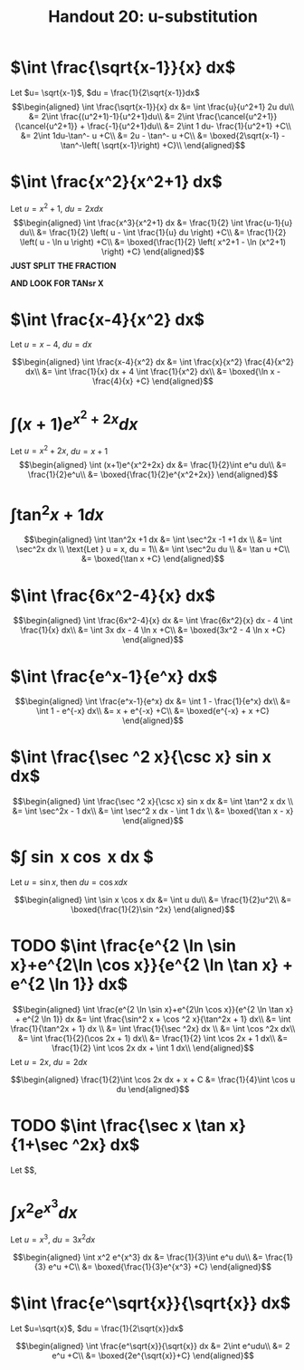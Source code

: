 #+TITLE: Handout 20: u-substitution
* $\int \frac{\sqrt{x-1}}{x} dx$

  Let $u= \sqrt{x-1}$, $du = \frac{1}{2\sqrt{x-1}}dx$
  \[\begin{aligned}
  \int \frac{\sqrt{x-1}}{x} dx &= \int \frac{u}{u^2+1} 2u du\\
  &= 2\int \frac{(u^2+1)-1}{u^2+1}du\\
  &= 2\int \frac{\cancel{u^2+1}}{\cancel{u^2+1}} + \frac{-1}{u^2+1}du\\
  &= 2\int 1 du- \frac{1}{u^2+1} +C\\
  &= 2\int 1du-\tan^- u +C\\
  &= 2u - \tan^- u +C\\
  &= \boxed{2\sqrt{x-1} - \tan^-\left( \sqrt{x-1}\right)  +C}\\
  \end{aligned}\]

* $\int \frac{x^2}{x^2+1} dx$

  Let $u = x^2+1$, $du = 2x dx$
  \[\begin{aligned}
  \int \frac{x^3}{x^2+1} dx &= \frac{1}{2} \int \frac{u-1}{u} du\\
  &= \frac{1}{2} \left( u - \int \frac{1}{u} du \right) +C\\
  &= \frac{1}{2} \left( u - \ln u \right) +C\\
  &= \boxed{\frac{1}{2} \left( x^2+1 - \ln (x^2+1) \right) +C}
  \end{aligned}\]
  *JUST SPLIT THE FRACTION*

  *AND LOOK FOR TANsr X*

* $\int \frac{x-4}{x^2} dx$

  Let $u = x-4$, $du = dx$

  \[\begin{aligned}
  \int \frac{x-4}{x^2} dx &= \int \frac{x}{x^2} \frac{4}{x^2} dx\\
  &= \int \frac{1}{x} dx + 4 \int \frac{1}{x^2} dx\\
  &= \boxed{\ln x - \frac{4}{x} +C}
  \end{aligned}\]

* $\int (x+1)e^{x^2+2x} dx$

  Let $u = x^2+2x$, $du = x+1$
  \[\begin{aligned}
  \int (x+1)e^{x^2+2x} dx &= \frac{1}{2}\int e^u du\\
  &= \frac{1}{2}e^u\\
  &= \boxed{\frac{1}{2}e^{x^2+2x}}
  \end{aligned}\]

* $\int \tan^2x +1 dx$

  \[\begin{aligned}
  \int \tan^2x +1 dx &= \int \sec^2x -1 +1 dx \\
  &= \int \sec^2x dx \\
  \text{Let } u = x, du = 1\\
  &= \int \sec^2u du \\
  &= \tan u +C\\
  &= \boxed{\tan x +C}
  \end{aligned}\]

* $\int \frac{6x^2-4}{x} dx$

  \[\begin{aligned}
  \int \frac{6x^2-4}{x} dx &= \int \frac{6x^2}{x} dx - 4 \int \frac{1}{x} dx\\
  &= \int 3x dx - 4 \ln x +C\\
  &= \boxed{3x^2 - 4 \ln  x +C}
  \end{aligned}\]


* $\int \frac{e^x-1}{e^x} dx$

  \[\begin{aligned}
  \int \frac{e^x-1}{e^x} dx &= \int 1 - \frac{1}{e^x} dx\\
  &= \int 1 - e^{-x} dx\\
  &= x + e^{-x} +C\\
  &= \boxed{e^{-x} + x +C}
  \end{aligned}\]


* $\int \frac{\sec ^2 x}{\csc x} sin x dx$

  \[\begin{aligned}
  \int \frac{\sec ^2 x}{\csc x} sin x dx &= \int \tan^2 x dx \\
  &= \int \sec^2x - 1 dx\\
  &= \int \sec^2 x dx - \int 1 dx \\
  &= \boxed{\tan x - x}
  \end{aligned}\]

* $\int \sin x \cos x dx $
  Let $u = \sin x$, then $du = \cos x dx$

  \[\begin{aligned}
  \int \sin x \cos x dx &= \int u du\\
  &= \frac{1}{2}u^2\\
  &= \boxed{\frac{1}{2}\sin ^2x}
  \end{aligned}\]

* TODO $\int \frac{e^{2 \ln \sin x}+e^{2\ln \cos x}}{e^{2 \ln \tan x} + e^{2 \ln 1}} dx$

  \[\begin{aligned}
  \int \frac{e^{2 \ln \sin x}+e^{2\ln \cos x}}{e^{2 \ln \tan x} + e^{2 \ln 1}} dx &= \int \frac{\sin^2 x + \cos ^2 x}{\tan^2x + 1} dx\\
  &= \int \frac{1}{\tan^2x + 1} dx \\
  &= \int \frac{1}{\sec ^2x} dx \\
  &= \int \cos ^2x dx\\
  &= \int \frac{1}{2}(\cos 2x + 1) dx\\
  &= \frac{1}{2} \int \cos 2x + 1 dx\\
  &= \frac{1}{2} \int \cos 2x dx + \int 1 dx\\
  \end{aligned}\]
  Let $u = 2x$, $du = 2dx$

  \[\begin{aligned}
  \frac{1}{2}\int \cos 2x dx + x + C &= \frac{1}{4}\int \cos u du
  \end{aligned}\]


* TODO $\int \frac{\sec x \tan x}{1+\sec ^2x} dx$
  Let $$,

* $\int x^2 e^{x^3}dx$
  Let $u = x^3$, $du = 3x^2dx$

  \[\begin{aligned}
  \int x^2 e^{x^3} dx &= \frac{1}{3}\int e^u du\\
  &= \frac{1}{3} e^u +C\\
  &= \boxed{\frac{1}{3}e^{x^3} +C}
  \end{aligned}\]

* $\int \frac{e^\sqrt{x}}{\sqrt{x}} dx$
  Let $u=\sqrt{x}$, $du = \frac{1}{2\sqrt{x}}dx$

  \[\begin{aligned}
  \int \frac{e^\sqrt{x}}{\sqrt{x}} dx &= 2\int e^udu\\
  &= 2 e^u +C\\
  &= \boxed{2e^{\sqrt{x}}+C}
  \end{aligned}\]
